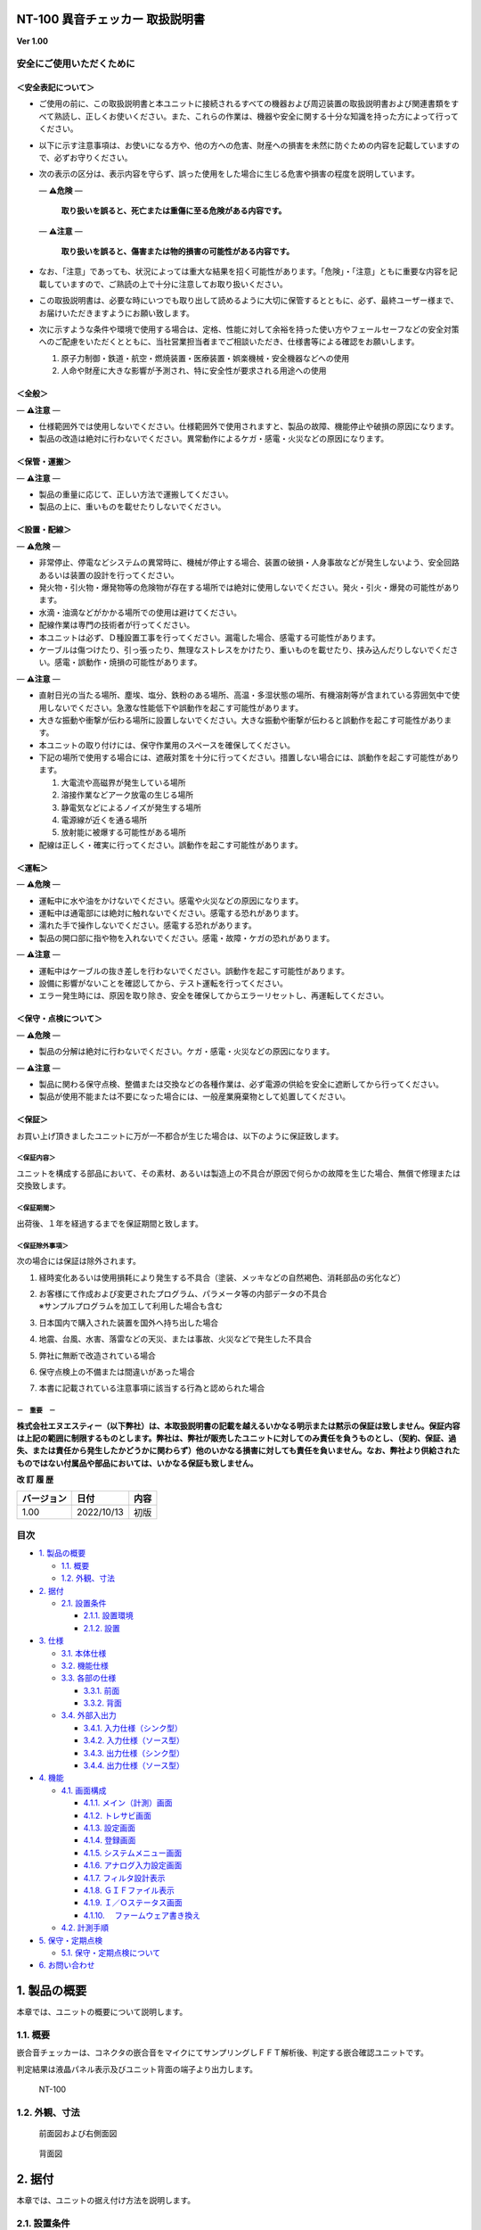NT-100 異音チェッカー 取扱説明書 
=================================

**Ver 1.00**

安全にご使用いただくために 
---------------------------

＜安全表記について＞ 
~~~~~~~~~~~~~~~~~~~~~

-  ご使用の前に、この取扱説明書と本ユニットに接続されるすべての機器および周辺装置の取扱説明書および関連書類をすべて熟読し、正しくお使いください。また、これらの作業は、機器や安全に関する十分な知識を持った方によって行ってください。

-  以下に示す注意事項は、お使いになる方や、他の方への危害、財産への損害を未然に防ぐための内容を記載していますので、必ずお守りください。

-  次の表示の区分は、表示内容を守らず、誤った使用をした場合に生じる危害や損害の程度を説明しています。

   — **⚠️危険** —

      **取り扱いを誤ると、死亡または重傷に至る危険がある内容です。**

   — **⚠️注意** —

      **取り扱いを誤ると、傷害または物的損害の可能性がある内容です。**

-  なお、「注意」であっても、状況によっては重大な結果を招く可能性があります。「危険」・「注意」ともに重要な内容を記載していますので、ご熟読の上で十分に注意してお取り扱いください。

-  この取扱説明書は、必要な時にいつでも取り出して読めるように大切に保管するとともに、必ず、最終ユーザー様まで、お届けいただきますようにお願い致します。

-  次に示すような条件や環境で使用する場合は、定格、性能に対して余裕を持った使い方やフェールセーフなどの安全対策へのご配慮をいただくとともに、当社営業担当者までご相談いただき、仕様書等による確認をお願いします。

   1. 原子力制御・鉄道・航空・燃焼装置・医療装置・娯楽機械・安全機器などへの使用

   2. 人命や財産に大きな影響が予測され、特に安全性が要求される用途への使用

＜全般＞ 
~~~~~~~~~

— **⚠️注意** —

-  仕様範囲外では使用しないでください。仕様範囲外で使用されますと、製品の故障、機能停止や破損の原因になります。

-  製品の改造は絶対に行わないでください。異常動作によるケガ・感電・火災などの原因になります。

＜保管・運搬＞ 
~~~~~~~~~~~~~~~

— **⚠️注意** —

-  製品の重量に応じて、正しい方法で運搬してください。

-  製品の上に、重いものを載せたりしないでください。

＜設置・配線＞ 
~~~~~~~~~~~~~~~

— **⚠️危険** —

-  非常停止、停電などシステムの異常時に、機械が停止する場合、装置の破損・人身事故などが発生しないよう、安全回路あるいは装置の設計を行ってください。

-  発火物・引火物・爆発物等の危険物が存在する場所では絶対に使用しないでください。発火・引火・爆発の可能性があります。

-  水滴・油滴などがかかる場所での使用は避けてください。

-  配線作業は専門の技術者が行ってください。

-  本ユニットは必ず、Ｄ種設置工事を行ってください。漏電した場合、感電する可能性があります。

-  ケーブルは傷つけたり、引っ張ったり、無理なストレスをかけたり、重いものを載せたり、挟み込んだりしないでください。感電・誤動作・焼損の可能性があります。

— **⚠️注意** —

-  直射日光の当たる場所、塵埃、塩分、鉄粉のある場所、高温・多湿状態の場所、有機溶剤等が含まれている雰囲気中で使用しないでください。急激な性能低下や誤動作を起こす可能性があります。

-  大きな振動や衝撃が伝わる場所に設置しないでください。大きな振動や衝撃が伝わると誤動作を起こす可能性があります。

-  本ユニットの取り付けには、保守作業用のスペースを確保してください。

-  下記の場所で使用する場合には、遮蔽対策を十分に行ってください。措置しない場合には、誤動作を起こす可能性があります。

   1. 大電流や高磁界が発生している場所
   2. 溶接作業などアーク放電の生じる場所
   3. 静電気などによるノイズが発生する場所
   4. 電源線が近くを通る場所
   5. 放射能に被爆する可能性がある場所

-  配線は正しく・確実に行ってください。誤動作を起こす可能性があります。

＜運転＞ 
~~~~~~~~~

— **⚠️危険** —

-  運転中に水や油をかけないでください。感電や火災などの原因になります。

-  運転中は通電部には絶対に触れないでください。感電する恐れがあります。

-  濡れた手で操作しないでください。感電する恐れがあります。

-  製品の開口部に指や物を入れないでください。感電・故障・ケガの恐れがあります。

— **⚠️注意** —

-  運転中はケーブルの抜き差しを行わないでください。誤動作を起こす可能性があります。

-  設備に影響がないことを確認してから、テスト運転を行ってください。

-  エラー発生時には、原因を取り除き、安全を確保してからエラーリセットし、再運転してください。

＜保守・点検について＞ 
~~~~~~~~~~~~~~~~~~~~~~~

— **⚠️危険** —

-  製品の分解は絶対に行わないでください。ケガ・感電・火災などの原因になります。

— **⚠️注意** —

-  製品に関わる保守点検、整備または交換などの各種作業は、必ず電源の供給を安全に遮断してから行ってください。

-  製品が使用不能または不要になった場合には、一般産業廃棄物として処置してください。

＜保証＞ 
~~~~~~~~~

お買い上げ頂きましたユニットに万が一不都合が生じた場合は、以下のように保証致します。

＜保証内容＞ 
^^^^^^^^^^^^^

ユニットを構成する部品において、その素材、あるいは製造上の不具合が原因で何らかの故障を生じた場合、無償で修理または交換致します。

＜保証期間＞ 
^^^^^^^^^^^^^

出荷後、１年を経過するまでを保証期間と致します。

＜保証除外事項＞ 
^^^^^^^^^^^^^^^^^

次の場合には保証は除外されます。

1. 経時変化あるいは使用損耗により発生する不具合（塗装、メッキなどの自然褐色、消耗部品の劣化など）

2. | お客様にて作成および変更されたプログラム、パラメータ等の内部データの不具合
   | ※サンプルプログラムを加工して利用した場合も含む

3. 日本国内で購入された装置を国外へ持ち出した場合

4. 地震、台風、水害、落雷などの天災、または事故、火災などで発生した不具合

5. 弊社に無断で改造されている場合

6. 保守点検上の不備または間違いがあった場合

7. 本書に記載されている注意事項に該当する行為と認められた場合

－　重要　－ 
^^^^^^^^^^^^^

**株式会社エヌエスティー（以下弊社）は、本取扱説明書の記載を越えるいかなる明示または黙示の保証は致しません。保証内容は上記の範囲に制限するものとします。弊社は、弊社が販売したユニットに対してのみ責任を負うものとし、（契約、保証、過失、または責任から発生したかどうかに関わらず）他のいかなる損害に対しても責任を負いません。なお、弊社より供給されたものではない付属品や部品においては、いかなる保証も致しません。**

**改 訂 履 歴**

+------------+------------+------+
| バージョン | 日付       | 内容 |
+============+============+======+
| 1.00       | 2022/10/13 | 初版 |
+------------+------------+------+


目次 
-----

-  `1. 製品の概要 <#1-製品の概要>`__

   -  `1.1. 概要 <#11-概要>`__
   -  `1.2. 外観、寸法 <#12-外観寸法>`__

-  `2. 据付 <#2-据付>`__

   -  `2.1. 設置条件 <#21-設置条件>`__

      -  `2.1.1. 設置環境 <#211-設置環境>`__
      -  `2.1.2. 設置 <#212-設置>`__

-  `3. 仕様 <#3-仕様>`__

   -  `3.1. 本体仕様 <#31-本体仕様>`__
   -  `3.2. 機能仕様 <#32-機能仕様>`__
   -  `3.3. 各部の仕様 <#33-各部の仕様>`__

      -  `3.3.1. 前面 <#331-前面>`__
      -  `3.3.2. 背面 <#332-背面>`__

   -  `3.4. 外部入出力 <#34-外部入出力>`__

      -  `3.4.1. 入力仕様（シンク型） <#341-入力仕様シンク型>`__
      -  `3.4.2. 入力仕様（ソース型） <#342-入力仕様ソース型>`__
      -  `3.4.3. 出力仕様（シンク型） <#343-出力仕様シンク型>`__
      -  `3.4.4. 出力仕様（ソース型） <#344-出力仕様ソース型>`__

-  `4. 機能 <#4-機能>`__

   -  `4.1. 画面構成 <#41-画面構成>`__

      -  `4.1.1. メイン（計測）画面 <#411-メイン計測画面>`__
      -  `4.1.2. トレサビ画面 <#412-トレサビ画面>`__
      -  `4.1.3. 設定画面 <#413-設定画面>`__
      -  `4.1.4. 登録画面 <#414-登録画面>`__
      -  `4.1.5. システムメニュー画面 <#415-システムメニュー画面>`__
      -  `4.1.6. アナログ入力設定画面 <#416-アナログ入力設定画面>`__
      -  `4.1.7. フィルタ設計表示 <#417-フィルタ設計表示>`__
      -  `4.1.8. ＧＩＦファイル表示 <#418-ｇｉｆファイル表示>`__
      -  `4.1.9. Ｉ／Ｏステータス画面 <#419-ｉｏステータス画面>`__
      -  `4.1.10.
         　ファームウェア書き換え <#4110-ファームウェア書き換え>`__

   -  `4.2. 計測手順 <#42-計測手順>`__

-  `5. 保守・定期点検 <#5-保守定期点検>`__

   -  `5.1. 保守・定期点検について <#51-保守定期点検について>`__

-  `6. お問い合わせ <#6-お問い合わせ>`__

1. 製品の概要
=============

本章では、ユニットの概要について説明します。

1.1. 概要
---------

嵌合音チェッカーは、コネクタの嵌合音をマイクにてサンプリングしＦＦＴ解析後、判定する嵌合確認ユニットです。

判定結果は液晶パネル表示及びユニット背面の端子より出力します。

.. figure:: ./media/image5.jpeg
   :alt: NT-100

   NT-100

1.2. 外観、寸法
---------------

.. figure:: ./media/image6.png
   :alt: 前面図 右側面図

   前面図および右側面図

.. figure:: ./media/image7.png
   :alt: 背面図

   背面図

2. 据付
=======

本章では、ユニットの据え付け方法を説明します。

2.1. 設置条件
-------------

2.1.1. 設置環境
~~~~~~~~~~~~~~~

本ユニットを設置するにあたり、以下の環境を必ず守るようにしてください。

+------------------+--------------------------------------------------------------------------+
|       項目       |                                   仕様                                   |
+==================+==========================================================================+
| 許容周囲温度     | ０～６０℃（凍結なきこと）                                                |
+------------------+--------------------------------------------------------------------------+
| 許容周囲相対湿度 | ５～８５％（結露なきこと）                                               |
+------------------+--------------------------------------------------------------------------+
| 高度             | 平均海抜０～１０００ｍ                                                   |
+------------------+--------------------------------------------------------------------------+
| 周囲環境         || 水、切削水、油、有機溶剤がないこと                                      |
|                  || 腐食性ガス、腐食性物質がないこと                                        |
|                  || 可燃性ガス、引火性液体の雰囲気でないこと                                |
|                  || 近くに強力な磁場や電磁妨害、静電気放電、無線電波妨害をするものがないこと|
+------------------+--------------------------------------------------------------------------+
| 振動             | 衝撃、振動が伝わらないこと                                               |
+------------------+--------------------------------------------------------------------------+
| 作業スペース     | 作業（ティーチング、点検、修理）を安全に行えるスペースがあること         |
+------------------+--------------------------------------------------------------------------+

— **⚠️危険** —

-  許容周囲温度、許容周囲相対湿度を越える場所への設置、水、腐食性ガスなどが発生する環境では使用しないでください。誤動作、故障、漏電の原因となります。

— **⚠️危険** —

-  本ユニットは防爆仕様ではありません。可燃性ガス、引火性液体などの雰囲気では使用しないでください。爆発、引火の恐れがあります。

— **⚠️注意** —

-  電磁妨害、静電気放電、無線電波妨害の恐れがある場所では、遮蔽対策を十分に行ってください。

      措置を行わない場合、誤動作する恐れがあります。

— **⚠️注意** —

-  振動の激しい場所では使用しないでください。故障の原因となります。

2.1.2. 設置
~~~~~~~~~~~

本ユニットと、周辺機器類とは、下図のようにスペースを確保して設置してください。

.. figure:: ./media/image8.png
   :alt: 周辺スペース

   周辺スペース

左右方向、上方向においては、本ユニットから周辺機器や壁まで２０ｍｍ以上離して設置してください。

.. figure:: ./media/image9.png
   :alt: 周辺スペース

   周辺スペース

また、前面と背面においては、操作やメンテナンス作業などのために、本ユニットから周辺機器や壁まで７０ｍｍ以上のスペースを確保することを推奨します。

— **⚠️注意** —

-  適切な間隔がないとタッチパネルの誤反応やユニット温度の上昇などにより、誤動作の原因になります。

— **⚠️注意** —

-  誤動作、誤判定の原因となるため、ＡＣコードは、附属品のような３芯タイプ（アース付き）のものを使用し、必ず接地してください。

1. 仕様
=======

本章では、ユニットの仕様を説明します。

3.1. 本体仕様
-------------

+-----------+----------------------------------------------------------+
| 項目      | ::                                                       |
|           |                                                          |
|           |                           仕様                           |
+===========+==========================================================+
| 供給電源  | ＡＣ１００Ｖ～２４０Ｖ（ＡＣ８５Ｖ～２６４Ｖ）           |
+-----------+----------------------------------------------------------+
| Ｉ        | ＤＣ＋１２～＋２４Ｖ                                     |
| ／Ｏ電源  |                                                          |
+-----------+----------------------------------------------------------+
| 消費電力  | 最大１８Ｗ                                               |
+-----------+----------------------------------------------------------+
| 突入電流  | 最大３Ａ（１時間電源ＯＦＦ後の起動時）                   |
+-----------+----------------------------------------------------------+
| 外形寸法  | -  Ｗ２２０㎜×Ｈ１７０㎜×Ｄ１６０㎜（突起物含まず）      |
|           |                                                          |
|           |    -  奥行きはコネクタを含めると １９３㎜                |
+-----------+----------------------------------------------------------+
| 動作環境  | -  温度：０℃～５０℃（凍結のないこと）                    |
|           | -  湿度：１５％～８５％（結露のないこと）                |
+-----------+----------------------------------------------------------+
| 保存環境  | -  温度：０℃～６０℃（凍結のないこと）                    |
|           | -  湿度：５％～８５％（結露のないこと）                  |
+-----------+----------------------------------------------------------+
| 絶縁抵抗  | 外部                                                     |
|           | 端子－アース間　１００ＭΩ以上　(ＤＣ５００Ｖメガーにて)  |
+-----------+----------------------------------------------------------+
| 耐振動    | -  １０～１５０Ｈｚ１掃引／８分間　加速度：２Ｇ一定      |
|           | -  Ｘ，Ｙ，Ｚ各方向　１時間 (JISB3502)                   |
+-----------+----------------------------------------------------------+
| 耐衝撃    | -  １１ｍｓ　正弦半波パルス　加速度：１５Ｇ              |
|           | -  Ｘ，Ｙ，Ｚ各方向　２回 (JISB3502)                     |
+-----------+----------------------------------------------------------+
| 耐        | -  電源ノイズ                                            |
| ノイズ性  |                                                          |
|           |    -  ±５００Ｖ，パルス幅： ５０ｎｓ，１μｓ，５分        |
|           |                                                          |
|           | -  入出力ノイズ                                          |
|           |                                                          |
|           |    -  ±５００Ｖ，パルス幅： ５０ｎｓ，１μｓ，５分間      |
|           |                                                          |
|           | -  静電気                                                |
|           |                                                          |
|           |    -  間接放電　±６ｋＶ，１０回                          |
+-----------+----------------------------------------------------------+
| 使        | -  爆発性・可燃性・腐食性その他有害ガスのないこと。      |
| 用雰囲気  | -  油塵、水蒸気、潮風のないこと。                        |
+-----------+----------------------------------------------------------+

3.2. 機能仕様
-------------

.. raw:: html

   <table>

.. raw:: html

   <colgroup>

.. raw:: html

   <col style="width: 17%" />

.. raw:: html

   <col style="width: 82%" />

.. raw:: html

   </colgroup>

.. raw:: html

   <tbody>

.. raw:: html

   <tr class="odd">

.. raw:: html

   <td>

項　目

.. raw:: html

   </td>

.. raw:: html

   <td>

仕　様

.. raw:: html

   </td>

.. raw:: html

   </tr>

.. raw:: html

   <tr class="even">

.. raw:: html

   <td>

通信

.. raw:: html

   </td>

.. raw:: html

   <td>

.. raw:: html

   <p>

イーサネット１ｃｈ

.. raw:: html

   <p>

※計測データ、判定結果の送信

.. raw:: html

   </p>

.. raw:: html

   </td>

.. raw:: html

   </tr>

.. raw:: html

   <tr class="odd">

.. raw:: html

   <td>

ＵＳＢポート

.. raw:: html

   </td>

.. raw:: html

   <td>

.. raw:: html

   <p>

１ｃｈ

.. raw:: html

   </p>

.. raw:: html

   <p>

※ＵＳＢメモリに計測データ、判定結果を書き込み

.. raw:: html

   </p>

.. raw:: html

   <p>

　動作保証ＵＳＢメモリは下記のとおりです。

.. raw:: html

   </p>

.. raw:: html

   <p>

メーカー：ＢＵＦＦＡＬＯ社

.. raw:: html

   </p>

.. raw:: html

   <p>

　　型　　式：ＲＵＦ３－Ｋ３２ＧＡ（３２ＧＢ）

.. raw:: html

   </p>

.. raw:: html

   <p>

　　ﾌｫｰﾏｯﾄ　：ＦＡＴ３２，ｅｘＦＡＴ（ＮＴＦＳは不可）

.. raw:: html

   </p>

.. raw:: html

   </td>

.. raw:: html

   </tr>

.. raw:: html

   <tr class="even">

.. raw:: html

   <td>

外部入出力

.. raw:: html

   </td>

.. raw:: html

   <td>

.. raw:: html

   <p>

・＋２４Ｖ系絶縁入力（シンク・ソース切替）　８点

.. raw:: html

   </p>

.. raw:: html

   <p>

※最低ドライブ電流１．５ｍＡ

.. raw:: html

   </p>

.. raw:: html

   <p>

・＋２４Ｖ系絶縁出力（シンク・ソース切替）　８点

.. raw:: html

   </p>

.. raw:: html

   <p>

　※１点あたりの最大負荷電流５０ｍＡ

.. raw:: html

   </p>

.. raw:: html

   </td>

.. raw:: html

   </tr>

.. raw:: html

   </tbody>

.. raw:: html

   </table>

**3 仕様**

3.3. 各部の仕様
---------------

本ユニットの操作系、表示系、制御系は、下記のような構成になっています。

3.3.1. 前面
~~~~~~~~~~~

.. raw:: html

   <table>

.. raw:: html

   <colgroup>

.. raw:: html

   <col style="width: 7%" />

.. raw:: html

   <col style="width: 34%" />

.. raw:: html

   <col style="width: 58%" />

.. raw:: html

   </colgroup>

.. raw:: html

   <tbody>

.. raw:: html

   <tr class="odd">

.. raw:: html

   <td>

番号

.. raw:: html

   </td>

.. raw:: html

   <td>

内　容

.. raw:: html

   </td>

.. raw:: html

   <td>

説　明

.. raw:: html

   </td>

.. raw:: html

   </tr>

.. raw:: html

   <tr class="even">

.. raw:: html

   <td>

①

.. raw:: html

   </td>

.. raw:: html

   <td>

ＬＡＮ通信状態ランプ（黄）

.. raw:: html

   </td>

.. raw:: html

   <td>

ＬＡＮ通信が行われている時、点滅します。

.. raw:: html

   </td>

.. raw:: html

   </tr>

.. raw:: html

   <tr class="odd">

.. raw:: html

   <td>

②

.. raw:: html

   </td>

.. raw:: html

   <td>

ＬＡＮ接続状態ランプ（緑）

.. raw:: html

   </td>

.. raw:: html

   <td>

ＬＡＮ回線が接続状態にある時、点灯します。

.. raw:: html

   </td>

.. raw:: html

   </tr>

.. raw:: html

   <tr class="even">

.. raw:: html

   <td>

③

.. raw:: html

   </td>

.. raw:: html

   <td>

入力信号解析状態ランプ（青）

.. raw:: html

   </td>

.. raw:: html

   <td>

マイクや振動センサからの入力信号を解析している状態にある時、点滅します。

.. raw:: html

   </td>

.. raw:: html

   </tr>

.. raw:: html

   <tr class="odd">

.. raw:: html

   <td>

④

.. raw:: html

   </td>

.. raw:: html

   <td>

trigger

.. raw:: html

   </td>

.. raw:: html

   <td>

手動による計測開始ＳＷです。

.. raw:: html

   </td>

.. raw:: html

   </tr>

.. raw:: html

   <tr class="even">

.. raw:: html

   <td>

⑤

.. raw:: html

   </td>

.. raw:: html

   <td>

phones volume

.. raw:: html

   </td>

.. raw:: html

   <td>

使用しません。

.. raw:: html

   </td>

.. raw:: html

   </tr>

.. raw:: html

   <tr class="odd">

.. raw:: html

   <td>

⑥

.. raw:: html

   </td>

.. raw:: html

   <td>

phones

.. raw:: html

   </td>

.. raw:: html

   <td>

使用しません。

.. raw:: html

   </td>

.. raw:: html

   </tr>

.. raw:: html

   <tr class="even">

.. raw:: html

   <td>

⑦

.. raw:: html

   </td>

.. raw:: html

   <td>

電源状態ランプ（緑）

.. raw:: html

   </td>

.. raw:: html

   <td>

電源が投入されている間、点灯します。

.. raw:: html

   </td>

.. raw:: html

   </tr>

.. raw:: html

   <tr class="odd">

.. raw:: html

   <td>

⑧

.. raw:: html

   </td>

.. raw:: html

   <td>

電源ＳＷ

.. raw:: html

   </td>

.. raw:: html

   <td>

本ユニットのメイン電源投入ＳＷです。

.. raw:: html

   </td>

.. raw:: html

   </tr>

.. raw:: html

   <tr class="even">

.. raw:: html

   <td>

⑨

.. raw:: html

   </td>

.. raw:: html

   <td>

audio out

.. raw:: html

   </td>

.. raw:: html

   <td>

使用しません。

.. raw:: html

   </td>

.. raw:: html

   </tr>

.. raw:: html

   <tr class="odd">

.. raw:: html

   <td>

⑩

.. raw:: html

   </td>

.. raw:: html

   <td>

ＢＮＣコネクタ（2ch）

.. raw:: html

   </td>

.. raw:: html

   <td>

使用しません。

.. raw:: html

   </td>

.. raw:: html

   </tr>

.. raw:: html

   <tr class="even">

.. raw:: html

   <td>

⑪

.. raw:: html

   </td>

.. raw:: html

   <td>

ミニジャック（2ch）

.. raw:: html

   </td>

.. raw:: html

   <td>

マイクや振動センサの入力ポートです。

.. raw:: html

   </td>

.. raw:: html

   </tr>

.. raw:: html

   <tr class="odd">

.. raw:: html

   <td>

⑫

.. raw:: html

   </td>

.. raw:: html

   <td>

mic power ＳＷ

.. raw:: html

   </td>

.. raw:: html

   <td>

.. raw:: html

   <p>

マイクの電源ＳＷです。

.. raw:: html

   </p>

.. raw:: html

   <p>

ソニー製ECM-CZ10を使用する場合、本ＳＷをＯＮ(上側)にしてください。

.. raw:: html

   </p>

.. raw:: html

   </td>

.. raw:: html

   </tr>

.. raw:: html

   <tr class="even">

.. raw:: html

   <td>

⑬

.. raw:: html

   </td>

.. raw:: html

   <td>

ＵＳＢポート

.. raw:: html

   </td>

.. raw:: html

   <td>

計測データや判定結果を保存する場合、本ポートにＵＳＢメモリを挿入してください。

.. raw:: html

   </td>

.. raw:: html

   </tr>

.. raw:: html

   </tbody>

.. raw:: html

   </table>

**3 仕様**

3.3.2. 背面
~~~~~~~~~~~

外部入出力ポート端子　機能割り付け

.. raw:: html

   <table>

.. raw:: html

   <colgroup>

.. raw:: html

   <col style="width: 7%" />

.. raw:: html

   <col style="width: 34%" />

.. raw:: html

   <col style="width: 58%" />

.. raw:: html

   </colgroup>

.. raw:: html

   <tbody>

.. raw:: html

   <tr class="odd">

.. raw:: html

   <td>

番号

.. raw:: html

   </td>

.. raw:: html

   <td>

内　容

.. raw:: html

   </td>

.. raw:: html

   <td>

説　明

.. raw:: html

   </td>

.. raw:: html

   </tr>

.. raw:: html

   <tr class="even">

.. raw:: html

   <td>

①

.. raw:: html

   </td>

.. raw:: html

   <td>

外部入力ポート端子

.. raw:: html

   </td>

.. raw:: html

   <td>

.. raw:: html

   <p>

　１：計測トリガー

.. raw:: html

   </p>

.. raw:: html

   <p>

　２：未使用

.. raw:: html

   </p>

.. raw:: html

   <p>

　３：未使用

.. raw:: html

   </p>

.. raw:: html

   <p>

　４：未使用

.. raw:: html

   </p>

.. raw:: html

   <p>

　５：未使用

.. raw:: html

   </p>

.. raw:: html

   <p>

　６：未使用

.. raw:: html

   </p>

.. raw:: html

   <p>

　７：未使用

.. raw:: html

   </p>

.. raw:: html

   <p>

　８：未使用

.. raw:: html

   </p>

.. raw:: html

   <p>

COM ：入力コモン

.. raw:: html

   </p>

.. raw:: html

   </td>

.. raw:: html

   </tr>

.. raw:: html

   <tr class="odd">

.. raw:: html

   <td>

②

.. raw:: html

   </td>

.. raw:: html

   <td>

外部出力ポート端子

.. raw:: html

   </td>

.. raw:: html

   <td>

.. raw:: html

   <p>

　１：Ready　ユニット起動状態

.. raw:: html

   </p>

.. raw:: html

   <p>

　２：ユニット状態　（待機中/処理中）

.. raw:: html

   </p>

.. raw:: html

   <p>

　３：判定結果（ＯＫ／ＮＧ）

.. raw:: html

   </p>

.. raw:: html

   <p>

　４：判定品種

.. raw:: html

   </p>

.. raw:: html

   <p>

　５：判定品種

.. raw:: html

   </p>

.. raw:: html

   <p>

　６：判定品種

.. raw:: html

   </p>

.. raw:: html

   <p>

　７：判定品種

.. raw:: html

   </p>

.. raw:: html

   <p>

　８：判定品種

.. raw:: html

   </p>

.. raw:: html

   <p>

COM ：出力コモン

.. raw:: html

   </p>

.. raw:: html

   </td>

.. raw:: html

   </tr>

.. raw:: html

   <tr class="even">

.. raw:: html

   <td>

.. raw:: html

   <ol start="3">

.. raw:: html

   <li>

.. raw:: html

   </li>

.. raw:: html

   </ol>

.. raw:: html

   </td>

.. raw:: html

   <td>

AUX

.. raw:: html

   </td>

.. raw:: html

   <td>

使用しません。

.. raw:: html

   </td>

.. raw:: html

   </tr>

.. raw:: html

   <tr class="odd">

.. raw:: html

   <td>

④

.. raw:: html

   </td>

.. raw:: html

   <td>

maintenance

.. raw:: html

   </td>

.. raw:: html

   <td>

使用しません。

.. raw:: html

   </td>

.. raw:: html

   </tr>

.. raw:: html

   <tr class="even">

.. raw:: html

   <td>

⑤

.. raw:: html

   </td>

.. raw:: html

   <td>

LAN

.. raw:: html

   </td>

.. raw:: html

   <td>

ＬＡＮ通信用コネクタです。

.. raw:: html

   </td>

.. raw:: html

   </tr>

.. raw:: html

   <tr class="odd">

.. raw:: html

   <td>

⑥

.. raw:: html

   </td>

.. raw:: html

   <td>

電源インレット

.. raw:: html

   </td>

.. raw:: html

   <td>

ＡＣケーブル用の差し込み口です。

.. raw:: html

   </td>

.. raw:: html

   </tr>

.. raw:: html

   </tbody>

.. raw:: html

   </table>

**3 仕様**

3.4. 外部入出力
---------------

本ユニットは、外部機器からの制御インターフェースとして、入出力ポート（各８点）を有しています。

　　　　この入出力ポートは、シンク型／ソース型どちらの接続方法にも対応しております。

3.4.1. 入力仕様（シンク型）
~~~~~~~~~~~~~~~~~~~~~~~~~~~

3.4.2. 入力仕様（ソース型）
~~~~~~~~~~~~~~~~~~~~~~~~~~~

**3 仕様**

3.4.3. 出力仕様（シンク型）
~~~~~~~~~~~~~~~~~~~~~~~~~~~

3.4.4. 出力仕様（ソース型）
~~~~~~~~~~~~~~~~~~~~~~~~~~~

【メモ】

**４章　機能**

　本章では、ユニットの機能、使用手順を説明します。

4. 機能
=======

4.1. 画面構成
-------------

本ユニットは、下図のような画面にて構成されています。

**4 機能**

4.1.1. メイン（計測）画面
~~~~~~~~~~~~~~~~~~~~~~~~~

本ユニットのメイン画面です。計測を実行する画面になります。

　【ボタン機能】

======== ==========================================
ボタン   内容
======== ==========================================
\        品種番号を選択します。
登録     判定の基準となるマスターを登録します。
設定     判定条件を設定します。
トレサビ トレサビデータの種類と送り先を選択します。
System   NT-100のシステムメニューに移動します。
======== ==========================================

計測タイミングは、計測時間設定の有無により２種類あります。

　　　　　※信号の論理レベルは、接続方法（シンク／ソース）で変わります。

-  計測時間を０以外にした時

1. ReadyがＯＮであることを条件としてください。

..

   Ready出力は、NT-100嵌合音チェッカーが起動するとONになります。

2. 計測トリガーをＯＮにするとユニット状態が待機中（ＯＦＦ）→処理中（ＯＮ）となります。

3. 計測時間経過後、判定結果を出力しユニット状態が待機中となります。

4. 判定結果はＯＫ（ＯＮ）/ＮＧ（ＯＦＦ）と品種番号（１～３１）で、

..

   次の計測トリガー入力でＯＦＦとなります。

-  計測時間を０にした時

　　　　

1. ReadyがＯＮであることを条件としてください。

..

   Ready出力は、NT-100嵌合音チェッカーが起動するとONになります。

2. 計測トリガーをＯＮにするとユニット状態が待機中（ＯＦＦ）→処理中（ＯＮ）となります。

3. 計測トリガーをＯＦＦにすると判定結果を出力しユニット状態が待機中となります。

4. 判定結果はＯＫ（ＯＮ）/ＮＧ（ＯＦＦ）と品種番号（１～３１）で、

..

   次の計測トリガー入力でＯＦＦとなります。

-  手動操作

..

   トリガＳＷを押すと計測を開始し、再度トリガＳＷを押すと計測を終了します。

　　計測結果

　　　　　　　　　　　　　　　　　　　　

　　　　　　　　　　　　　　　　　　　　　　　　　　　減衰率ＮＧの画面

-  設定されている周波数・閾値、判定された品種・マスターとの差分が表示されます。

-  品種１は登録されている品種名が表示されています。

-  マスターデータが緑、今回のデータが青でグラフ表示されます。

-  周波数領域が赤色でライン表示されます。

-  減衰率がＮＧの場合は波形と減衰率が表示されます。

-  トレサビ設定に従ってトレサビデータが出力されます。

　　　　計測動作については4.1.3設定画面を参照してください。

　　登録

　　　　

　　登録ボタンを押すと４択になります。

　　　　・登録：登録画面に飛びます。

　　　　・追加：現在取り込まれている音をマスターとして空いている品種に登録します。

　　　　　空きがない場合はエラー表示が出ます。

　　　　・抹消：現在選ばれている品種番号のマスターを抹消します。

　　　　・中止：何もしません。

　　ヒント：目的の音のバラツキが大きくてＮＧ判定になった場合、追加するとよいでしょう（画面参照）。

　　逆に目的の音ではないのにマスターとの差分が小さい音は、無効属性で追加するとよいでしょう。

　　この場合、閾値を上げてワンショットモードで試してみると、

本来の閾値近辺にいる紛らわしい音を簡単に見つけることができます。

**4 機能**

4.1.2. トレサビ画面
~~~~~~~~~~~~~~~~~~~

　【ボタン機能】

====== ====================================
ボタン 内容
====== ====================================
セーブ 設定内容を内蔵メモリにセーブします。
戻る   メイン画面に戻ります。
====== ====================================

　【設定データ】

+-------+---------------------------------------------------------------+
| 設定  | 内容                                                          |
+=======+===============================================================+
| ｇ    | 判定結果のスクリーンショット（注１）                          |
| ｉｆ  |                                                               |
+-------+---------------------------------------------------------------+
| ｗ    | 嵌合音波形（注２）                                            |
| ａｖ  |                                                               |
+-------+---------------------------------------------------------------+
| ｃ    | ＯＫ/ＮＧ判定結果（注３）                                     |
| ｓｖ  |                                                               |
+-------+---------------------------------------------------------------+
| US    | トレサビを                                                    |
| B/LAN | 残すメディアをUSBメモリ（注４）、LAN（注５）から選択します。  |
+-------+---------------------------------------------------------------+

注１：ファイル名は年月日時分秒（例：2016-08-23 09-41-12.gif）

注２：ファイル名は年月日時分秒（例：2016-08-23 09-41-12.wav）

注３：ファイル名は年月日（例：2016-08-23.csv）

内容は時分秒、品種番号、FFT判定値、減衰率、判定結果（例：09.41.12, 1,
4.2, 22.7,NG）

　　　　　 　　 同じファイルに追記されて行きます

注４:USBメモリは付属しておりません（動作保証されているUSBメモリは、3.2　機能仕様を参照してください）。

注５:ＬＡＮを選択した場合、別途無償でご提供するＰＣアプリケーションが必要となります。

　　　　　　　 弊社営業窓口へお問い合わせください。

**4 機能**

4.1.3. 設定画面
~~~~~~~~~~~~~~~

計測に関するパラメータを設定する画面です。

　【ボタン機能】

======= ==================================================
ボタン  内容
======= ==================================================
\       品種番号を選択します。
ｲﾝﾎﾟｰﾄ  マスターと各種設定をＵＳＢメモリからロードします。
ｴｸｽﾎﾟｰﾄ マスターと各種設定をＵＳＢメモリにセーブします。
セーブ  マスターと各種設定内容を内蔵メモリにセーブします。
戻る    メイン画面に戻ります。
======= ==================================================

　【設定データ】

.. raw:: html

   <table>

.. raw:: html

   <colgroup>

.. raw:: html

   <col style="width: 14%" />

.. raw:: html

   <col style="width: 65%" />

.. raw:: html

   <col style="width: 19%" />

.. raw:: html

   </colgroup>

.. raw:: html

   <thead>

.. raw:: html

   <tr class="header">

.. raw:: html

   <th>

設定

.. raw:: html

   </th>

.. raw:: html

   <th>

内容

.. raw:: html

   </th>

.. raw:: html

   <th>

設定値範囲

.. raw:: html

   </th>

.. raw:: html

   </tr>

.. raw:: html

   </thead>

.. raw:: html

   <tbody>

.. raw:: html

   <tr class="odd">

.. raw:: html

   <td>

品種名

.. raw:: html

   </td>

.. raw:: html

   <td>

メイン画面で表示される品種名を登録します。

.. raw:: html

   </td>

.. raw:: html

   <td>

半角24全角12

.. raw:: html

   </td>

.. raw:: html

   </tr>

.. raw:: html

   <tr class="even">

.. raw:: html

   <td>

属性

.. raw:: html

   </td>

.. raw:: html

   <td>

マスターの属性を設定します(注１)

.. raw:: html

   </td>

.. raw:: html

   <td>

.. raw:: html

   </td>

.. raw:: html

   </tr>

.. raw:: html

   <tr class="odd">

.. raw:: html

   <td>

モード

.. raw:: html

   </td>

.. raw:: html

   <td>

動作モードを設定します（注１）

.. raw:: html

   </td>

.. raw:: html

   <td>

.. raw:: html

   </td>

.. raw:: html

   </tr>

.. raw:: html

   <tr class="even">

.. raw:: html

   <td>

計測時間

.. raw:: html

   </td>

.. raw:: html

   <td>

.. raw:: html

   <p>

Ｉ／Ｏで計測を開始してから終了するまでの時間を設定します。

.. raw:: html

   </p>

.. raw:: html

   <p>

０．０秒を設定するとＩ／Ｏで計測終了します。

.. raw:: html

   </p>

.. raw:: html

   </td>

.. raw:: html

   <td>

0.0～9.9秒

.. raw:: html

   </td>

.. raw:: html

   </tr>

.. raw:: html

   <tr class="odd">

.. raw:: html

   <td>

ﾁｬﾝﾈﾙ

.. raw:: html

   </td>

.. raw:: html

   <td>

計測対象となるチャンネル（１または２）を設定します。

.. raw:: html

   </td>

.. raw:: html

   <td>

.. raw:: html

   </td>

.. raw:: html

   </tr>

.. raw:: html

   <tr class="even">

.. raw:: html

   <td>

トリガーレベル

.. raw:: html

   </td>

.. raw:: html

   <td>

.. raw:: html

   <p>

波形を取り込むトリガーレベルを設定します（注１）

.. raw:: html

   </p>

.. raw:: html

   <p>

画面いっぱいが１００％です。

.. raw:: html

   </p>

.. raw:: html

   </td>

.. raw:: html

   <td>

0～99

.. raw:: html

   </td>

.. raw:: html

   </tr>

.. raw:: html

   <tr class="odd">

.. raw:: html

   <td>

周波数

.. raw:: html

   </td>

.. raw:: html

   <td>

判定を行う周波数範囲を設定します。

.. raw:: html

   </td>

.. raw:: html

   <td>

0～24000Hz

.. raw:: html

   </td>

.. raw:: html

   </tr>

.. raw:: html

   <tr class="even">

.. raw:: html

   <td>

閾値

.. raw:: html

   </td>

.. raw:: html

   <td>

判定を行う閾値を設定します。

.. raw:: html

   </td>

.. raw:: html

   <td>

0.0～99.9dB

.. raw:: html

   </td>

.. raw:: html

   </tr>

.. raw:: html

   <tr class="odd">

.. raw:: html

   <td>

減衰時間

.. raw:: html

   </td>

.. raw:: html

   <td>

.. raw:: html

   <p>

波形のピークから減衰率を判定するまでの時間を設定します。

.. raw:: html

   </p>

.. raw:: html

   <p>

0msに設定すると減衰率による判定をおこないません（注２）。

.. raw:: html

   </p>

.. raw:: html

   </td>

.. raw:: html

   <td>

0～50ms

.. raw:: html

   </td>

.. raw:: html

   </tr>

.. raw:: html

   <tr class="even">

.. raw:: html

   <td>

減衰率

.. raw:: html

   </td>

.. raw:: html

   <td>

波形のピーク値からの減衰率を設定します（注２）。

.. raw:: html

   </td>

.. raw:: html

   <td>

0.0～99.9dB

.. raw:: html

   </td>

.. raw:: html

   </tr>

.. raw:: html

   </tbody>

.. raw:: html

   </table>

　　品種名と属性が各品種独立に設定でき、残りは全品種共通です。

注１：計測中は以下の動作を繰り返します

　　　　　・波形がトリガーレベルを超えている前後８５．３ｍｓを取り込みます。

　　　　　・ＦＦＴを実行し、登録されている全マスターと比較して一番近いものを選びます。

　　　　　・有効属性のマスターが選ばれた場合は現在までの結果と比較してより良いものを残します。

　　　　　　動作モードがワンショットでＯＫ判定なら計測を終了します。

　　　ＯＫ・ＮＧ判定

　　　　　　有効属性のマスターが１度も選ばれなかった　→　ＮＧ

　　　　　　有効属性のマスターとの差が閾値以上　→　ＮＧ

　　　　　　有効属性のマスターとの差が閾値未満で減衰率による判定なし　→　ＯＫ

　　　　　　有効属性のマスターとの差が閾値未満で減衰率が閾値以上　→　ＯＫ

　　　　　　有効属性のマスターとの差が閾値未満で減衰率が閾値未満　→　ＮＧ（波形表示）

　　　トリガーレベルを超える波形が１００ｍｓ程度以下の間隔で発生した場合、

　　　片方を取りこぼしたり、正常に判定できないことがあります。

　　　ヒント：目的の音のバラツキが大きい場合、有効属性で複数個登録しておくと、

　　　閾値を小さく設定できるので、誤判定を防ぐことができる可能性があります。

　　　ヒント：目的の音に似ている外乱がある場合、その音を無効属性で登録しておくと、

　　　誤判定を防ぐことができる可能性があります。

注２：減衰時間と減衰率

85.3ms

　　この例では波形のピークから３０ｍｓ後の減衰率を３０ｄＢに設定しており、

　　実際の減衰率が２５．８ｄＢだったのでＮＧ（減衰率不足）と判定されています。

　　稀に持続音の外乱のＦＦＴ結果がマスターと近い場合があり、

　　この機能によって減衰音であることを確認することで誤動作を防ぐことができます。

　　減衰時間と減衰率の説明の都合上減衰音でＮＧを表示させていますが、

　　通常この波形であればＯＫと判定させるのが妥当でしょう。

　　ヒント：閾値と減衰率を９９．９ｄＢに設定して嵌合音の合否判定をおこなえば、

　　この画面にて減衰率を確認することができます。

**4 機能**

4.1.4. 登録画面
~~~~~~~~~~~~~~~

判定の基準となるマスターを登録します。

　【ボタン機能】

====== ==========================================================
ボタン 内容
====== ==========================================================
\      品種番号を選択します。
破棄   最後に採取したマスター候補を破棄します。
作成   採取した複数のマスター候補を平均してマスターを作成します。
セーブ マスターと各種設定内容を内蔵メモリにセーブします。
戻る   メイン画面に戻ります。
====== ==========================================================

-  登録する品種番号を選択します。

-  トリガＳＷを押すとトリガレベルを超えるマスターの採取を開始します。

-  再度トリガＳＷを押すと、入力信号をＦＦＴ解析し、結果をグラフ表示します。

..

   最大１０回までデータ取りが可能で、グラフの表示色が変わります。

   １０回を超える場合はエラー表示が出ます。

-  破棄ボタンを押すと、最新のデータを破棄します。

..

   ※外乱等で余計な音が入ってしまった場合に使用します。

-  作成ボタンを押すと、マスター候補の平均を算出しマスターデータとします。

-  セーブボタンを押すと、作成したマスターデータを保存します。

　　　　　　　　　　　　　　　　　　 作成

**4 機能**

4.1.5. システムメニュー画面
~~~~~~~~~~~~~~~~~~~~~~~~~~~

本ユニットにおけるシステム的な設定やメンテナンスを実施するためのメニュー画面です。

　【システムメニュー】

+----------------+-----------------------------------------------------+
| 項目           | 内容                                                |
+================+=====================================================+
| Select         | 英語⇔日本語を選択します（自動的にセーブされます）   |
| language       |                                                     |
+----------------+-----------------------------------------------------+
| ｱﾅﾛｸﾞ入力設定  | 各チャンネルのアナログゲインを調整します。          |
+----------------+-----------------------------------------------------+
| 波形解析       | チャンネルに入力さ                                  |
|                | れている信号を波形、FFTでモニタ及び録音ができます。 |
+----------------+-----------------------------------------------------+
| ﾌｨﾙﾀ設計       | 4種類のフィルタを設計する画面に移行します。         |
+----------------+-----------------------------------------------------+
| ｽｸﾘｰﾝｼｮｯﾄ設定  | 波形解析のスクリーンショットの保存先を設定します。  |
+----------------+-----------------------------------------------------+
| FFT窓設定      | 波形解析のFFT表示に使う窓関数を選択します。         |
+----------------+-----------------------------------------------------+
| ＧＩＦﾌｧｲﾙ表示 | 保存したスクリーンショットを選択、再描画します。    |
+----------------+-----------------------------------------------------+
| Ｉ/Ｏｽﾃｰﾀｽ     | 外部入出力ポート端子の状態をモニタします。          |
+----------------+-----------------------------------------------------+
| ﾘｱﾙﾀｲﾑ         | 現在時刻合わせを行います。                          |
| ｸﾛｯｸ時刻合わせ |                                                     |
+----------------+-----------------------------------------------------+
| ﾊ              | 表示器の輝度調整を行います。                        |
| ﾞｯｸﾗｲﾄ輝度調整 |                                                     |
+----------------+-----------------------------------------------------+
| IPｱﾄﾞﾚｽ設定    | PCとLANで接続するためのIPアドレスを設定します。     |
+----------------+-----------------------------------------------------+
| ﾌ              | USB                                                 |
| ｧｰﾑｳｪｱ書き換え | またはLANで本ユニットのバージョンアップを行います。 |
+----------------+-----------------------------------------------------+
| 終了           | メイン画面に戻ります。                              |
+----------------+-----------------------------------------------------+

**4 機能**

4.1.6. アナログ入力設定画面
~~~~~~~~~~~~~~~~~~~~~~~~~~~

マイクや振動センサなどの入力信号レベルを調整する画面です。

1. ｃｈ１入力調整領域

..

   ｃｈ１の入力データのリアルタイム波形が表示されます。

   ▲ボタンや▼ボタンなどで、ゲイン調整を行います。

2. ｃｈ２入力調整領域

..

   ｃｈ２の入力データのリアルタイム波形が表示されます。

   ▲ボタンや▼ボタンなどで、ゲイン調整を行います。

3. 操作ボタン

-  セーブ 設定状態を保存します。

-  終了 システムメニューに戻ります

　　　　　　　　

　　　　　　　　トリガＳＷを押すと、アナログ信号が安定するまで２秒待ってから、オートゲインモードに入ります。

もう一度トリガＳＷを押すと、それまでに入力された信号に従って自動でゲインが設定されます。

信号が入力されていないチャンネルのゲインは変更されません。

**4 機能**

4.1.7. フィルタ設計表示
~~~~~~~~~~~~~~~~~~~~~~~

マイクや振動センサなどの入力信号にかけるフィルタを設計する画面です。

フィルタは用途に応じて4種類から選択します。

　【機能】

.. raw:: html

   <table>

.. raw:: html

   <colgroup>

.. raw:: html

   <col style="width: 14%" />

.. raw:: html

   <col style="width: 85%" />

.. raw:: html

   </colgroup>

.. raw:: html

   <thead>

.. raw:: html

   <tr class="header">

.. raw:: html

   <th>

名称

.. raw:: html

   </th>

.. raw:: html

   <th>

内容

.. raw:: html

   </th>

.. raw:: html

   </tr>

.. raw:: html

   </thead>

.. raw:: html

   <tbody>

.. raw:: html

   <tr class="odd">

.. raw:: html

   <td>

LPF

.. raw:: html

   </td>

.. raw:: html

   <td>

ローパスフィルタを選択及び解除します。
選択されると必要なパラメータを表示します。

.. raw:: html

   </td>

.. raw:: html

   </tr>

.. raw:: html

   <tr class="even">

.. raw:: html

   <td>

HPF

.. raw:: html

   </td>

.. raw:: html

   <td>

ハイパスフィルタを選択及び解除します。
選択されると必要なパラメータを表示します。

.. raw:: html

   </td>

.. raw:: html

   </tr>

.. raw:: html

   <tr class="odd">

.. raw:: html

   <td>

BPF

.. raw:: html

   </td>

.. raw:: html

   <td>

バンドパスフィルタを選択及び解除します。
選択されると必要なパラメータを表示します。

.. raw:: html

   </td>

.. raw:: html

   </tr>

.. raw:: html

   <tr class="even">

.. raw:: html

   <td>

BEF

.. raw:: html

   </td>

.. raw:: html

   <td>

バンドエリミネートフィルタを選択及び解除します。
選択されると必要なパラメータを表示します。

.. raw:: html

   </td>

.. raw:: html

   </tr>

.. raw:: html

   <tr class="odd">

.. raw:: html

   <td>

設計

.. raw:: html

   </td>

.. raw:: html

   <td>

選択したフィルタと設定値からフィルタを作成します。

.. raw:: html

   </td>

.. raw:: html

   </tr>

.. raw:: html

   <tr class="even">

.. raw:: html

   <td>

F特

.. raw:: html

   </td>

.. raw:: html

   <td>

設計後のフィルタの周波数特性グラフを表示します。

.. raw:: html

   </td>

.. raw:: html

   </tr>

.. raw:: html

   <tr class="odd">

.. raw:: html

   <td>

セーブ

.. raw:: html

   </td>

.. raw:: html

   <td>

.. raw:: html

   <p>

フィルタを内部メモリに保存します。

.. raw:: html

   </p>

.. raw:: html

   <p>

フィルタ設定→解除した場合、セーブをしないと次回再起動時はフィルタ

.. raw:: html

   </p>

.. raw:: html

   <p>

設定した状態となります。

.. raw:: html

   </p>

.. raw:: html

   </td>

.. raw:: html

   </tr>

.. raw:: html

   <tr class="even">

.. raw:: html

   <td>

終了

.. raw:: html

   </td>

.. raw:: html

   <td>

システムメニューに戻ります。

.. raw:: html

   </td>

.. raw:: html

   </tr>

.. raw:: html

   </tbody>

.. raw:: html

   </table>

注意：どのフィルタも選択されていない時はパラメータ表示はされません。

　　　また、フィルタ機能も無効となります。

--------------

--------------

代表でBPFを選択した時のパラメータ表示を下図に示し、パラメータの説明をします。

　【パラメータ】

+----+------------------+---------------------------------------------+
|    | 名称             | 内容                                        |
+====+==================+=============================================+
| ①, | パスバンド周波数 | 通過させたい周波数帯域の最大値又は最小値    |
| ①’ |                  |                                             |
+----+------------------+---------------------------------------------+
| ②, | スト             | 阻止したい周波数帯域の最大値又は最小値      |
| ②’ | ップバンド周波数 |                                             |
+----+------------------+---------------------------------------------+
| ③  | パ               | 通過させ                                    |
|    | スバンドリップル | たい周波数帯域のゲイン範囲（0.01dBを推奨）  |
+----+------------------+---------------------------------------------+
| ④  | リジェクション   | 阻止                                        |
|    |                  | したい周波数帯域の減衰量（60～80dBを推奨）  |
+----+------------------+---------------------------------------------+

各フィルタとパラメータ設定の関係を下図に示します。\ |image1|

設計したフィルタの周波数特性グラフ表示について説明します。

前述のBPFの設定値で設計したフィルタの周波数特性となります。

　拡大

　【波形】

.. raw:: html

   <table>

.. raw:: html

   <colgroup>

.. raw:: html

   <col style="width: 11%" />

.. raw:: html

   <col style="width: 26%" />

.. raw:: html

   <col style="width: 61%" />

.. raw:: html

   </colgroup>

.. raw:: html

   <thead>

.. raw:: html

   <tr class="header">

.. raw:: html

   <th>

色

.. raw:: html

   </th>

.. raw:: html

   <th>

内容

.. raw:: html

   </th>

.. raw:: html

   <th>

説明

.. raw:: html

   </th>

.. raw:: html

   </tr>

.. raw:: html

   </thead>

.. raw:: html

   <tbody>

.. raw:: html

   <tr class="odd">

.. raw:: html

   <td>

青

.. raw:: html

   </td>

.. raw:: html

   <td>

周波数特性

.. raw:: html

   </td>

.. raw:: html

   <td>

フィルタの効果を減衰量で示します。

.. raw:: html

   </td>

.. raw:: html

   </tr>

.. raw:: html

   <tr class="even">

.. raw:: html

   <td>

赤

.. raw:: html

   </td>

.. raw:: html

   <td>

パスバンド帯域振幅拡大

.. raw:: html

   </td>

.. raw:: html

   <td>

.. raw:: html

   <p>

パスバンド帯域の振幅を100倍で拡大したものになります。

.. raw:: html

   </p>

.. raw:: html

   <p>

リプルを確認できます。

.. raw:: html

   </p>

.. raw:: html

   </td>

.. raw:: html

   </tr>

.. raw:: html

   <tr class="odd">

.. raw:: html

   <td>

緑

.. raw:: html

   </td>

.. raw:: html

   <td>

群遅延

.. raw:: html

   </td>

.. raw:: html

   <td>

.. raw:: html

   <p>

入力波形に対する出力波形の遅延時間を示します。

.. raw:: html

   </p>

.. raw:: html

   <p>

数値はピークの時間です。（例では1.539ms）

.. raw:: html

   </p>

.. raw:: html

   </td>

.. raw:: html

   </tr>

.. raw:: html

   </tbody>

.. raw:: html

   </table>

　【機能】

========== ============================================
ボタン     説明
========== ============================================
縮小、拡大 横軸を拡大及び縮小します。
\          横軸を拡大した状態で左右に画面を移動します。
戻る       フィルタ設計画面に戻ります。
========== ============================================

--------------

--------------

**4 機能**

4.1.8. ＧＩＦファイル表示
~~~~~~~~~~~~~~~~~~~~~~~~~

保存されたスクリーンショットを選択し、再描画します。

　【ボタン機能】

====== ============================
ボタン 内容
====== ============================
\      表示ページを変更します。
終了   システムメニューに戻ります。
====== ============================

　　　　　　ファイルを選択すると画面に表示し、トリガＳＷでこの画面に戻ります。

　　　　　　本ユニット以外で作成したファイルを選択した場合の動作は不定です。

**4 機能**

4.1.9. Ｉ／Ｏステータス画面
~~~~~~~~~~~~~~~~~~~~~~~~~~~

   外部入出力ポート端子の状態をモニタします。

　【ボタン機能】

====== ============================
ボタン 内容
====== ============================
戻る   システムメニューに戻ります。
====== ============================

..

   【操作】

ｏｕｔ部　□（■）を押下すると本体背面の出力ポート状態をＯＮ/ＯＦＦできます。

　　ｉｎ部　□（■）本体背面の入力ポート状態を表示します。

| \*
| \*

**4 機能**

4.1.10. 　ファームウェア書き換え
~~~~~~~~~~~~~~~~~~~~~~~~~~~~~~~~

\******「はい」を選択するとＬＡＮとＵＳＢのチェックを開始します。

　　ＬＡＮで書き換える場合

別途無償でご提供するＰＣアプリケーションが必要となります。

　　　　弊社営業までお問合せください。

　　ＵＳＢメモリで書き換える場合

　　　　ＵＳＢメモリにDSPというフォルダを作成し、

　　　　そこに弊社がご提供するDSP.motファイルを格納してＮＴ－１００に挿してください。

　　　　動作保証されているＵＳＢメモリは３．２機能仕様を参照してください。

**4 機能**

4.2. 計測手順
-------------

本ユニットを使って計測するまでの手順は、下記の通りです。

　　　　マイクや振動センサの入力信号レベルを調整します。

　　　　　　　　　　　　　　　　　　　　　　　　　　4.1.6アナログ入力設定画面を参照してください。

　　　　計測に関する設定を行います。

　　　　　　　　　　　　　　　　　　　　　　　　　　4.1.3設定画面を参照してください。

判定基準となるマスターデータ作成します。

4.1.2登録画面を参照してください

マスターデータと比較して合否判定をおこないます。

4.1.1メイン（計測）画面をを参照してください。

【メモ】

**５章　保守・定期点検**

　本章では、保守と定期点検の方法について説明します。

5. 保守・定期点検
=================

5.1. 保守・定期点検について
---------------------------

機器の状態を常に最良に保ち、その性能を十分に発揮させるため、日常の運転監視以外に、半年に一回程度の

定期点検を実施してください。

保守
・点検作業は、電気の安全知識を持っている人が行い、機械的項目の点検時は、必ず電源を切ってください。

.. raw:: html

   <table>

.. raw:: html

   <colgroup>

.. raw:: html

   <col style="width: 26%" />

.. raw:: html

   <col style="width: 30%" />

.. raw:: html

   <col style="width: 43%" />

.. raw:: html

   </colgroup>

.. raw:: html

   <tbody>

.. raw:: html

   <tr class="odd">

.. raw:: html

   <td>

点検項目

.. raw:: html

   </td>

.. raw:: html

   <td>

点検内容

.. raw:: html

   </td>

.. raw:: html

   <td>

判定基準

.. raw:: html

   </td>

.. raw:: html

   </tr>

.. raw:: html

   <tr class="even">

.. raw:: html

   <td>

接続状態

.. raw:: html

   </td>

.. raw:: html

   <td>

.. raw:: html

   <p>

端子ネジのゆるみ

.. raw:: html

   </p>

.. raw:: html

   <p>

コネクタのゆるみ

.. raw:: html

   </p>

.. raw:: html

   <p>

ケーブルの接続状態

.. raw:: html

   </p>

.. raw:: html

   </td>

.. raw:: html

   <td>

.. raw:: html

   <p>

ゆるみのないこと。

.. raw:: html

   </p>

.. raw:: html

   <p>

ゆるみのないこと。

.. raw:: html

   </p>

.. raw:: html

   <p>

コネクタ部にゆるみのないこと。

.. raw:: html

   </p>

.. raw:: html

   </td>

.. raw:: html

   </tr>

.. raw:: html

   <tr class="odd">

.. raw:: html

   <td>

ユニット外観

.. raw:: html

   </td>

.. raw:: html

   <td>

コネクタ部の目詰まり

.. raw:: html

   </td>

.. raw:: html

   <td>

粉塵などによる目詰まりがないこと。

.. raw:: html

   </td>

.. raw:: html

   </tr>

.. raw:: html

   <tr class="even">

.. raw:: html

   <td>

周囲環境

.. raw:: html

   </td>

.. raw:: html

   <td>

.. raw:: html

   <p>

周囲温度・盤内温度

.. raw:: html

   </p>

.. raw:: html

   <p>

周囲湿度・盤内湿度

.. raw:: html

   </p>

.. raw:: html

   <p>

雰囲気

.. raw:: html

   </p>

.. raw:: html

   </td>

.. raw:: html

   <td>

.. raw:: html

   <p>

0 ～ 60 ℃

.. raw:: html

   </p>

.. raw:: html

   <p>

5 ～ 85 ％RH

.. raw:: html

   </p>

.. raw:: html

   <p>

有毒・腐食性ガスのないこと。

.. raw:: html

   </p>

.. raw:: html

   </td>

.. raw:: html

   </tr>

.. raw:: html

   </tbody>

.. raw:: html

   </table>

また、保守・点検の結果、廃棄する部品が発生した場合、それぞれの行政に従って廃棄してください。

**６章　お問い合わせ**

　本章では、問い合わせ方法について説明します。

6. お問い合わせ
===============

注意

性能・品質の向上等に伴い、お断り無く掲載事項を変更させて頂く場合があります。予めご了承下さい。

.. |image1| image:: ./media/image35.emf
